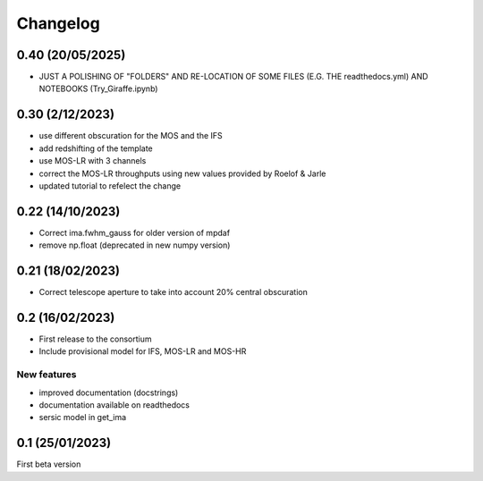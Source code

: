 Changelog
=========

0.40 (20/05/2025)
----------------
- JUST A POLISHING OF "FOLDERS" AND RE-LOCATION OF SOME FILES (E.G. THE readthedocs.yml) AND NOTEBOOKS (Try_Giraffe.ipynb)

0.30 (2/12/2023)
----------------
- use different obscuration for the MOS and the IFS
- add redshifting of the template
- use MOS-LR with 3 channels
- correct the MOS-LR throughputs using new values provided by Roelof & Jarle
- updated tutorial to refelect the change

0.22 (14/10/2023)
-----------------
- Correct ima.fwhm_gauss for older version of mpdaf
- remove np.float (deprecated in new numpy version)

0.21 (18/02/2023)
-----------------
- Correct telescope aperture to take into account 20% central obscuration

0.2 (16/02/2023)
-----------------
- First release to the consortium
- Include provisional model for IFS, MOS-LR and MOS-HR

New features
^^^^^^^^^^^^
- improved documentation (docstrings)
- documentation available on readthedocs
- sersic model in get_ima


0.1 (25/01/2023)
-----------------

First beta version
